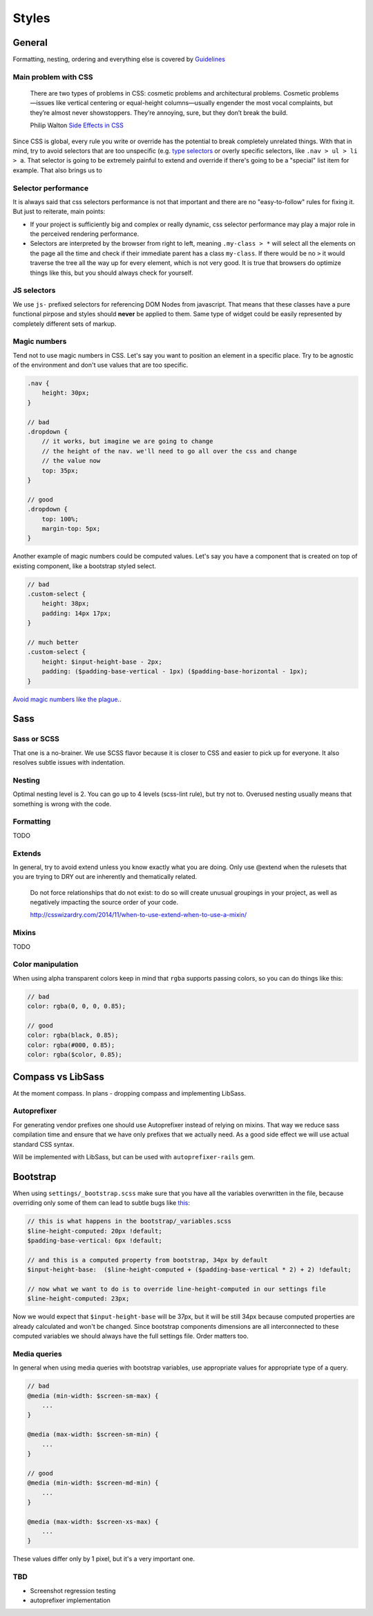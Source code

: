 ******
Styles
******

General
=======

Formatting, nesting, ordering and everything else is covered by `Guidelines <../guidelines/styles>`_

Main problem with CSS
---------------------

    There are two types of problems in CSS: cosmetic problems and architectural problems. Cosmetic problems—issues like
    vertical centering or equal-height columns—usually engender the most vocal complaints, but they’re almost never
    showstoppers. They’re annoying, sure, but they don’t break the build.

    Philip Walton `Side Effects in CSS <http://philipwalton.com/articles/side-effects-in-css/>`_

Since CSS is global, every rule you write or override has the potential to break completely unrelated things. With that
in mind, try to avoid selectors that are too unspecific (e.g. `type selectors
<https://developer.mozilla.org/en-US/docs/Web/CSS/Type_selectors>`_ or overly specific selectors, like ``.nav > ul > li
> a``. That selector is going to be extremely painful to extend and override if there's going to be a "special" list
item for example. That also brings us to


Selector performance
--------------------

It is always said that css selectors performance is not that important and there are no "easy-to-follow" rules for
fixing it. But just to reiterate, main points:

- If your project is sufficiently big and complex or really dynamic, css selector performance may play a major role
  in the perceived rendering performance.

- Selectors are interpreted by the browser from right to left, meaning ``.my-class > *`` will select all the
  elements on the page all the time and check if their immediate parent has a class ``my-class``. If there
  would be no ``>`` it would traverse the tree all the way up for every element, which is not very good. It is
  true that browsers do optimize things like this, but you should always check for yourself.

JS selectors
------------

We use ``js-`` prefixed selectors for referencing DOM Nodes from javascript. That means that these classes have a pure
functional pirpose and styles should **never** be applied to them. Same type of widget could be easily represented by
completely different sets of markup.

Magic numbers
-------------

Tend not to use magic numbers in CSS. Let's say you want to position an element in a specific place. Try to be agnostic
of the environment and don't use values that are too specific.

.. code-block:: scss

    .nav {
        height: 30px;
    }

    // bad
    .dropdown {
        // it works, but imagine we are going to change
        // the height of the nav. we'll need to go all over the css and change
        // the value now
        top: 35px;
    }

    // good
    .dropdown {
        top: 100%;
        margin-top: 5px;
    }

Another example of magic numbers could be computed values. Let's say you have a component that is created on top of
existing component, like a bootstrap styled select.

.. code-block:: scss

    // bad
    .custom-select {
        height: 38px;
        padding: 14px 17px;
    }

    // much better
    .custom-select {
        height: $input-height-base - 2px;
        padding: ($padding-base-vertical - 1px) ($padding-base-horizontal - 1px);
    }


`Avoid magic numbers like the plague. <http://csswizardry.com/2012/11/code-smells-in-css/>`_.


Sass
====

Sass or SCSS
------------

That one is a no-brainer. We use SCSS flavor because it is closer to CSS and easier to pick up for everyone.
It also resolves subtle issues with indentation.

Nesting
-------

Optimal nesting level is 2. You can go up to 4 levels (scss-lint rule), but try not to.
Overused nesting usually means that something is wrong with the code.

Formatting
----------

TODO

Extends
-------

In general, try to avoid extend unless you know exactly what you are doing.
Only use @extend when the rulesets that you are trying to DRY out are inherently and thematically related.

    Do not force relationships that do not exist: to do so will create unusual groupings in your project, as well as
    negatively impacting the source order of your code.

    http://csswizardry.com/2014/11/when-to-use-extend-when-to-use-a-mixin/


Mixins
------

TODO


Color manipulation
------------------

When using alpha transparent colors keep in mind that ``rgba`` supports passing colors, so you can do things like this:

.. code-block:: scss

    // bad
    color: rgba(0, 0, 0, 0.85);

    // good
    color: rgba(black, 0.85);
    color: rgba(#000, 0.85);
    color: rgba($color, 0.85);

Compass vs LibSass
==================

At the moment compass. In plans - dropping compass and implementing LibSass.

Autoprefixer
------------

For generating vendor prefixes one should use Autoprefixer instead of relying on mixins. That way we reduce sass
compilation time and ensure that we have only prefixes that we actually need. As a good side effect we will use actual
standard CSS syntax.

Will be implemented with LibSass, but can be used with ``autoprefixer-rails`` gem.

Bootstrap
=========

When using ``settings/_bootstrap.scss`` make sure that you have all the variables overwritten in the file, because
overriding only some of them can lead to subtle bugs like `this <https://gist.github.com/vxsx/598a1312cd036fa94095>`_:

.. code-block:: scss

    // this is what happens in the bootstrap/_variables.scss
    $line-height-computed: 20px !default;
    $padding-base-vertical: 6px !default;

    // and this is a computed property from bootstrap, 34px by default
    $input-height-base:  ($line-height-computed + ($padding-base-vertical * 2) + 2) !default;

    // now what we want to do is to override line-height-computed in our settings file
    $line-height-computed: 23px;

Now we would expect that ``$input-height-base`` will be 37px, but it will be still 34px because computed properties are
already calculated and won't be changed. Since bootstrap components dimensions are all interconnected to these computed
variables we should always have the full settings file. Order matters too.


Media queries
-------------

In general when using media queries with bootstrap variables, use appropriate values for appropriate type of a query.

.. code-block:: scss

    // bad
    @media (min-width: $screen-sm-max) {
        ...
    }

    @media (max-width: $screen-sm-min) {
        ...
    }

    // good
    @media (min-width: $screen-md-min) {
        ...
    }

    @media (max-width: $screen-xs-max) {
        ...
    }

These values differ only by 1 pixel, but it's a very important one.

TBD
---

- Screenshot regression testing
- autoprefixer implementation
